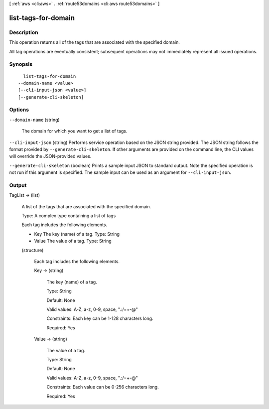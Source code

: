 [ :ref:`aws <cli:aws>` . :ref:`route53domains <cli:aws route53domains>` ]

.. _cli:aws route53domains list-tags-for-domain:


********************
list-tags-for-domain
********************



===========
Description
===========



This operation returns all of the tags that are associated with the specified domain.

 

All tag operations are eventually consistent; subsequent operations may not immediately represent all issued operations.



========
Synopsis
========

::

    list-tags-for-domain
  --domain-name <value>
  [--cli-input-json <value>]
  [--generate-cli-skeleton]




=======
Options
=======

``--domain-name`` (string)


  The domain for which you want to get a list of tags.

  

``--cli-input-json`` (string)
Performs service operation based on the JSON string provided. The JSON string follows the format provided by ``--generate-cli-skeleton``. If other arguments are provided on the command line, the CLI values will override the JSON-provided values.

``--generate-cli-skeleton`` (boolean)
Prints a sample input JSON to standard output. Note the specified operation is not run if this argument is specified. The sample input can be used as an argument for ``--cli-input-json``.



======
Output
======

TagList -> (list)

  

  A list of the tags that are associated with the specified domain.

   

  Type: A complex type containing a list of tags

   

  Each tag includes the following elements.

   

   
  * Key The key (name) of a tag. Type: String 
   
  * Value The value of a tag. Type: String 
   

  

  (structure)

    

    Each tag includes the following elements.

    

    Key -> (string)

      

      The key (name) of a tag.

       

      Type: String

       

      Default: None

       

      Valid values: A-Z, a-z, 0-9, space, ".:/=+\-@"

       

      Constraints: Each key can be 1-128 characters long.

       

      Required: Yes

      

      

    Value -> (string)

      

      The value of a tag.

       

      Type: String

       

      Default: None

       

      Valid values: A-Z, a-z, 0-9, space, ".:/=+\-@"

       

      Constraints: Each value can be 0-256 characters long.

       

      Required: Yes

      

      

    

  

